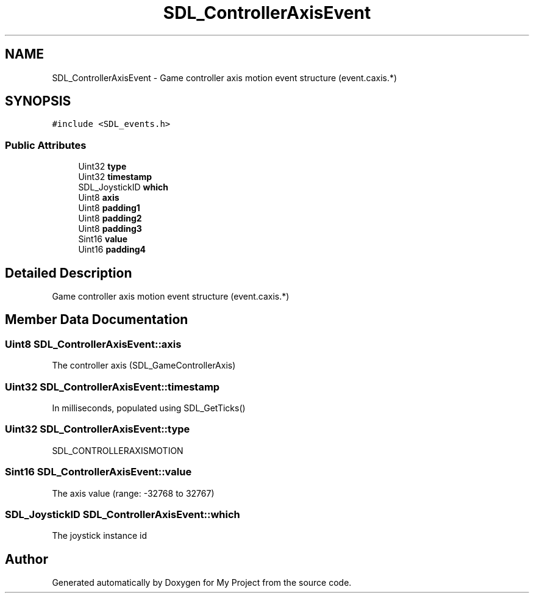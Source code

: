 .TH "SDL_ControllerAxisEvent" 3 "Wed Feb 1 2023" "Version Version 0.0" "My Project" \" -*- nroff -*-
.ad l
.nh
.SH NAME
SDL_ControllerAxisEvent \- Game controller axis motion event structure (event\&.caxis\&.*)  

.SH SYNOPSIS
.br
.PP
.PP
\fC#include <SDL_events\&.h>\fP
.SS "Public Attributes"

.in +1c
.ti -1c
.RI "Uint32 \fBtype\fP"
.br
.ti -1c
.RI "Uint32 \fBtimestamp\fP"
.br
.ti -1c
.RI "SDL_JoystickID \fBwhich\fP"
.br
.ti -1c
.RI "Uint8 \fBaxis\fP"
.br
.ti -1c
.RI "Uint8 \fBpadding1\fP"
.br
.ti -1c
.RI "Uint8 \fBpadding2\fP"
.br
.ti -1c
.RI "Uint8 \fBpadding3\fP"
.br
.ti -1c
.RI "Sint16 \fBvalue\fP"
.br
.ti -1c
.RI "Uint16 \fBpadding4\fP"
.br
.in -1c
.SH "Detailed Description"
.PP 
Game controller axis motion event structure (event\&.caxis\&.*) 
.SH "Member Data Documentation"
.PP 
.SS "Uint8 SDL_ControllerAxisEvent::axis"
The controller axis (SDL_GameControllerAxis) 
.SS "Uint32 SDL_ControllerAxisEvent::timestamp"
In milliseconds, populated using SDL_GetTicks() 
.SS "Uint32 SDL_ControllerAxisEvent::type"
SDL_CONTROLLERAXISMOTION 
.SS "Sint16 SDL_ControllerAxisEvent::value"
The axis value (range: -32768 to 32767) 
.SS "SDL_JoystickID SDL_ControllerAxisEvent::which"
The joystick instance id 

.SH "Author"
.PP 
Generated automatically by Doxygen for My Project from the source code\&.
